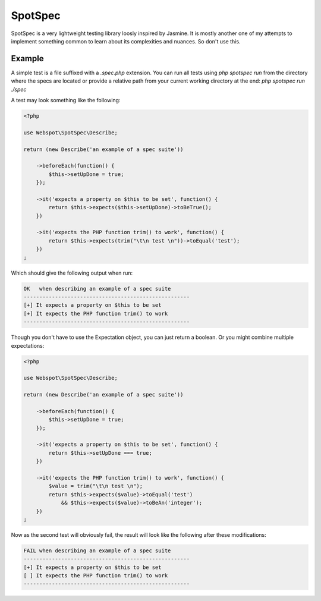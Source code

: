SpotSpec
========

SpotSpec is a very lightweight testing library loosly inspired by Jasmine. It
is mostly another one of my attempts to implement something common to learn
about its complexities and nuances. So don't use this.

Example
-------

A simple test is a file suffixed with a `.spec.php` extension. You can run all
tests using `php spotspec run` from the directory where the specs are located
or provide a relative path from your current working directory at the end:
`php spotspec run ./spec`

A test may look something like the following:

.. code-block:: php

  <?php

  use Webspot\SpotSpec\Describe;

  return (new Describe('an example of a spec suite'))

      ->beforeEach(function() {
          $this->setUpDone = true;
      });

      ->it('expects a property on $this to be set', function() {
          return $this->expects($this->setUpDone)->toBeTrue();
      })

      ->it('expects the PHP function trim() to work', function() {
          return $this->expects(trim("\t\n test \n"))->toEqual('test');
      })
  ;

Which should give the following output when run:

.. code-block::

  OK   when describing an example of a spec suite
  -----------------------------------------------------
  [+] It expects a property on $this to be set
  [+] It expects the PHP function trim() to work
  -----------------------------------------------------

Though you don't have to use the Expectation object, you can just return a
boolean. Or you might combine multiple expectations:

.. code-block:: php

  <?php

  use Webspot\SpotSpec\Describe;

  return (new Describe('an example of a spec suite'))

      ->beforeEach(function() {
          $this->setUpDone = true;
      });

      ->it('expects a property on $this to be set', function() {
          return $this->setUpDone === true;
      })

      ->it('expects the PHP function trim() to work', function() {
          $value = trim("\t\n test \n");
          return $this->expects($value)->toEqual('test')
              && $this->expects($value)->toBeAn('integer');
      })
  ;

Now as the second test will obviously fail, the result will look like the
following after these modifications:

.. code-block::

  FAIL when describing an example of a spec suite
  -----------------------------------------------------
  [+] It expects a property on $this to be set
  [ ] It expects the PHP function trim() to work
  -----------------------------------------------------
